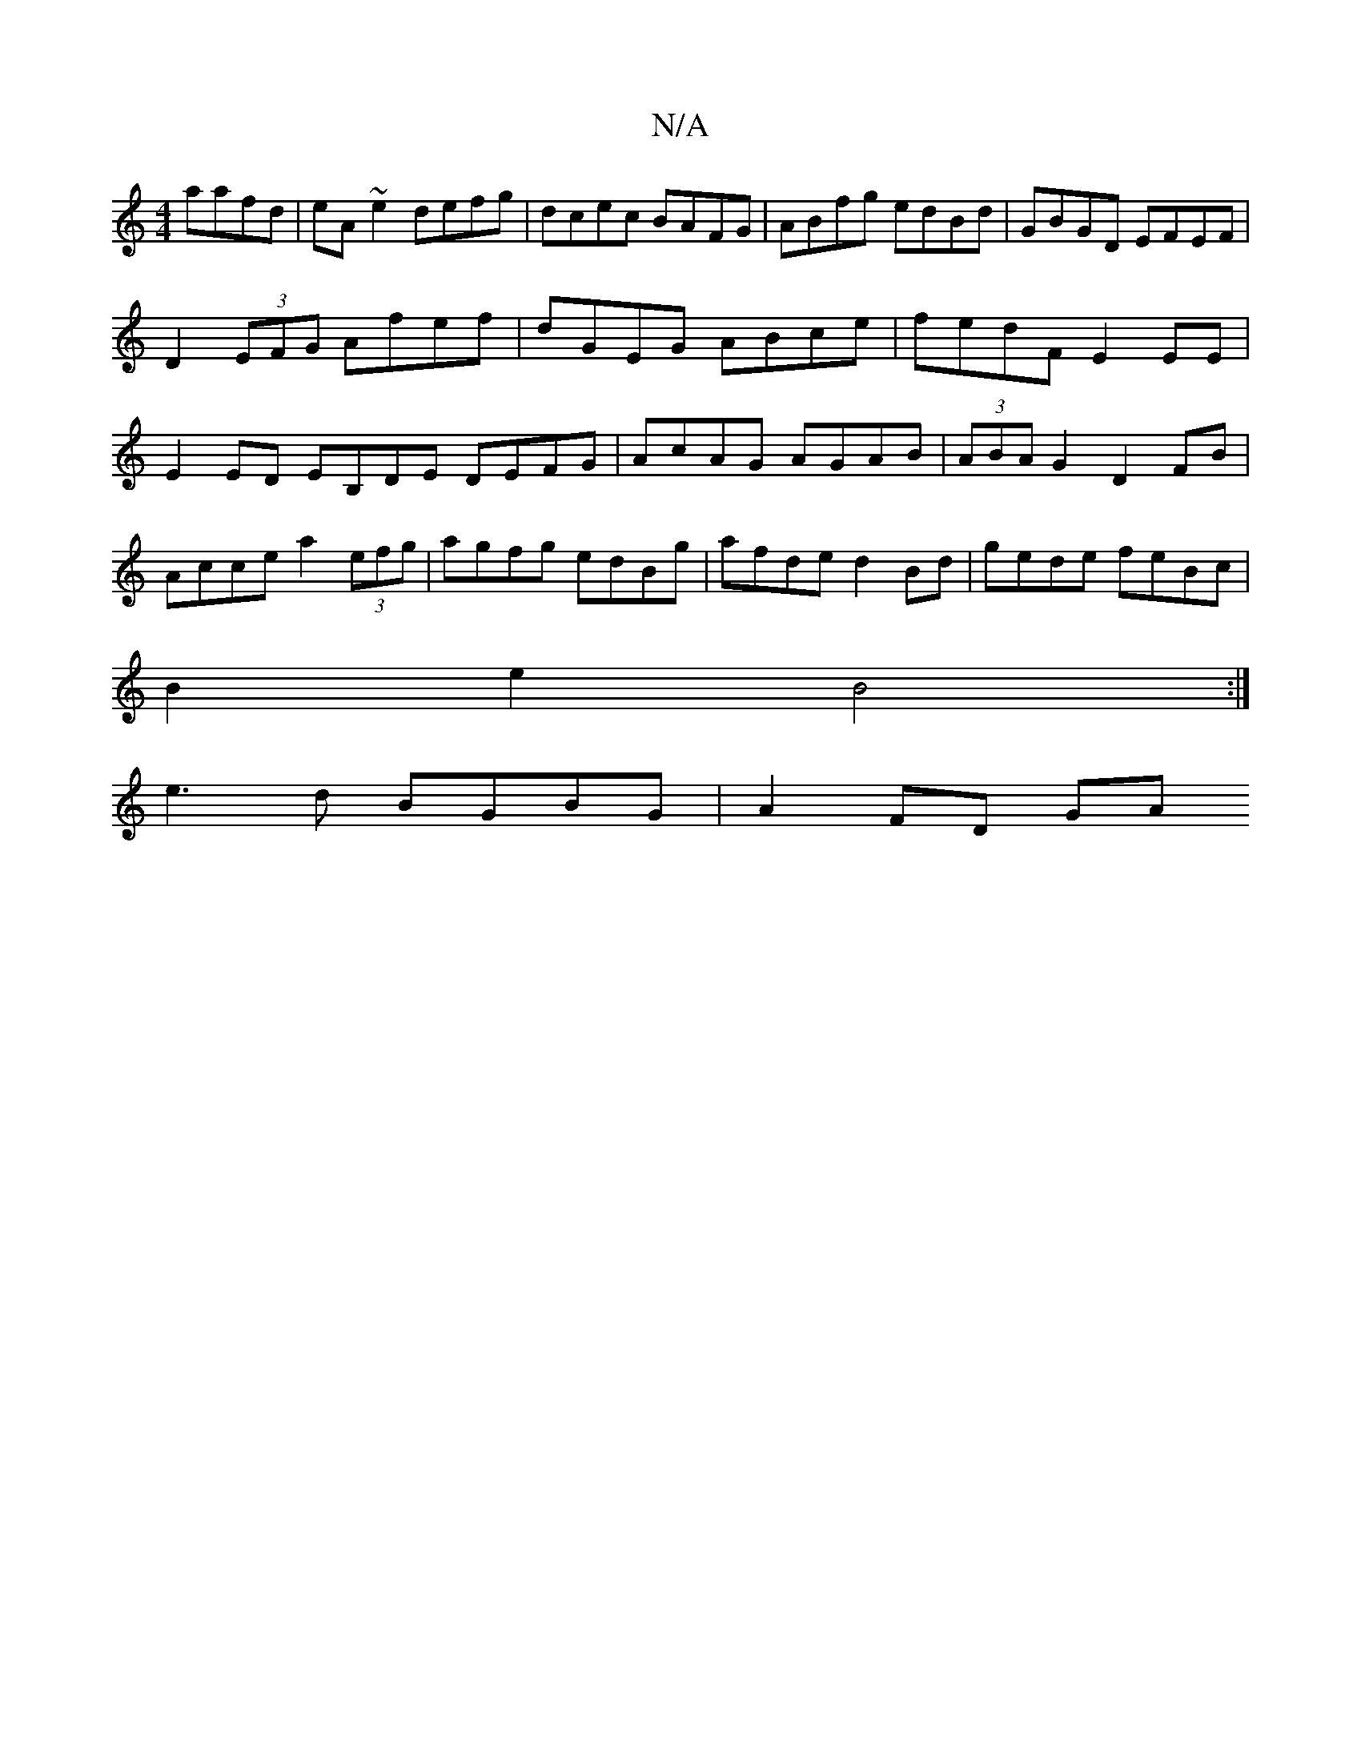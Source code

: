X:1
T:N/A
M:4/4
R:N/A
K:Cmajor
 aafd|eA~e2 defg|dcec BAFG|ABfg edBd|GBGD EFEF|D2 (3EFG Afef | dGEG ABce | fedF E2EE | E2ED EB,DE DEFG|AcAG AGAB|(3ABA G2 D2 FB|Acce a2(3efg|agfg edBg|afde d2Bd|gede feBc|
B2e2B4 :|
e3d BGBG | A2FD GA